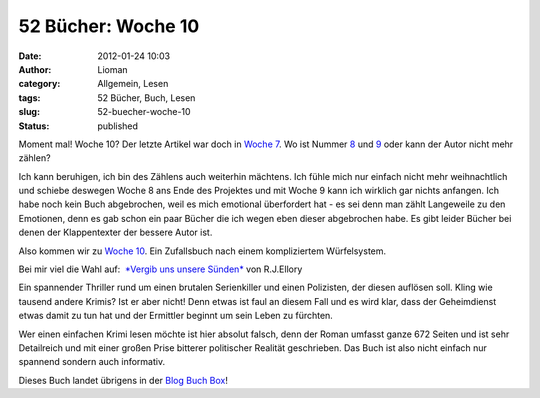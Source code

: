 52 Bücher: Woche 10
###################
:date: 2012-01-24 10:03
:author: Lioman
:category: Allgemein, Lesen
:tags: 52 Bücher, Buch, Lesen
:slug: 52-buecher-woche-10
:status: published

Moment mal! Woche 10? Der letzte Artikel war doch in `Woche
7 <http://www.lioman.de/2011/12/52-buecher-woche-7-kochbuecher/>`__. Wo
ist Nummer
`8 <https://monstermeute.wordpress.com/2011/12/23/52-bucher-woche-8/>`__
und
`9 <https://monstermeute.wordpress.com/2011/12/30/52-bucher-woche-9/>`__
oder kann der Autor nicht mehr zählen?

Ich kann beruhigen, ich bin des Zählens auch weiterhin mächtens. Ich
fühle mich nur einfach nicht mehr weihnachtlich und schiebe deswegen
Woche 8 ans Ende des Projektes und mit Woche 9 kann ich wirklich gar
nichts anfangen. Ich habe noch kein Buch abgebrochen, weil es mich
emotional überfordert hat - es sei denn man zählt Langeweile zu den
Emotionen, denn es gab schon ein paar Bücher die ich wegen eben dieser
abgebrochen habe. Es gibt leider Bücher bei denen der Klappentexter der
bessere Autor ist.

Also kommen wir zu `Woche
10 <http://monstermeute.wordpress.com/2012/01/06/52-bucher-woche-10/>`__.
Ein Zufallsbuch nach einem kompliziertem Würfelsystem.

Bei mir viel die Wahl auf:  `*Vergib uns unsere
Sünden* <http://www.amazon.de/gp/product/3442472105/ref=as_li_ss_tl?ie=UTF8&tag=liomblog-21&linkCode=as2&camp=1638&creative=19454&creativeASIN=3442472105>`__
von R.J.Ellory

Ein spannender Thriller rund um einen brutalen Serienkiller und einen
Polizisten, der diesen auflösen soll. Kling wie tausend andere Krimis?
Ist er aber nicht! Denn etwas ist faul an diesem Fall und es wird klar,
dass der Geheimdienst etwas damit zu tun hat und der Ermittler beginnt
um sein Leben zu fürchten.

Wer einen einfachen Krimi lesen möchte ist hier absolut falsch, denn der
Roman umfasst ganze 672 Seiten und ist sehr Detailreich und mit einer
großen Prise bitterer politischer Realität geschrieben. Das Buch ist
also nicht einfach nur spannend sondern auch informativ.

Dieses Buch landet übrigens in der `Blog Buch
Box <http://www.lioman.de/2012/01/blog-buch-box/>`__!
